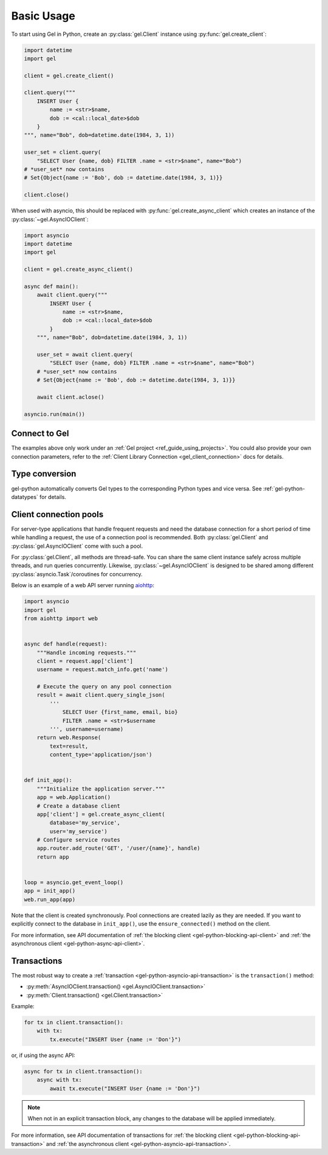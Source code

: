 .. _gel-python-examples:

Basic Usage
===========

To start using Gel in Python, create an :py:class:`gel.Client` instance
using :py:func:`gel.create_client`:

.. code-block:: python

    import datetime
    import gel

    client = gel.create_client()

    client.query("""
        INSERT User {
            name := <str>$name,
            dob := <cal::local_date>$dob
        }
    """, name="Bob", dob=datetime.date(1984, 3, 1))

    user_set = client.query(
        "SELECT User {name, dob} FILTER .name = <str>$name", name="Bob")
    # *user_set* now contains
    # Set{Object{name := 'Bob', dob := datetime.date(1984, 3, 1)}}

    client.close()

When used with asyncio, this should be replaced with
:py:func:`gel.create_async_client` which creates an instance of the
:py:class:`~gel.AsyncIOClient`:

.. code-block:: python

    import asyncio
    import datetime
    import gel

    client = gel.create_async_client()

    async def main():
        await client.query("""
            INSERT User {
                name := <str>$name,
                dob := <cal::local_date>$dob
            }
        """, name="Bob", dob=datetime.date(1984, 3, 1))

        user_set = await client.query(
            "SELECT User {name, dob} FILTER .name = <str>$name", name="Bob")
        # *user_set* now contains
        # Set{Object{name := 'Bob', dob := datetime.date(1984, 3, 1)}}

        await client.aclose()

    asyncio.run(main())


Connect to Gel
--------------

The examples above only work under an :ref:`Gel project
<ref_guide_using_projects>`. You could also provide your own connection
parameters, refer to the :ref:`Client Library Connection
<gel_client_connection>` docs for details.


Type conversion
---------------

gel-python automatically converts Gel types to the corresponding Python
types and vice versa.  See :ref:`gel-python-datatypes` for details.


.. _gel-python-connection-pool:

Client connection pools
-----------------------

For server-type applications that handle frequent requests and need
the database connection for a short period of time while handling a request,
the use of a connection pool is recommended. Both :py:class:`gel.Client`
and :py:class:`gel.AsyncIOClient` come with such a pool.

For :py:class:`gel.Client`, all methods are thread-safe. You can share the
same client instance safely across multiple threads, and run queries
concurrently. Likewise, :py:class:`~gel.AsyncIOClient` is designed to be
shared among different :py:class:`asyncio.Task`/coroutines for concurrency.

Below is an example of a web API server running `aiohttp
<https://docs.aiohttp.org/>`_:

.. code-block:: python

    import asyncio
    import gel
    from aiohttp import web


    async def handle(request):
        """Handle incoming requests."""
        client = request.app['client']
        username = request.match_info.get('name')

        # Execute the query on any pool connection
        result = await client.query_single_json(
            '''
                SELECT User {first_name, email, bio}
                FILTER .name = <str>$username
            ''', username=username)
        return web.Response(
            text=result,
            content_type='application/json')


    def init_app():
        """Initialize the application server."""
        app = web.Application()
        # Create a database client
        app['client'] = gel.create_async_client(
            database='my_service',
            user='my_service')
        # Configure service routes
        app.router.add_route('GET', '/user/{name}', handle)
        return app


    loop = asyncio.get_event_loop()
    app = init_app()
    web.run_app(app)

Note that the client is created synchronously. Pool connections are created
lazily as they are needed. If you want to explicitly connect to the
database in ``init_app()``, use the ``ensure_connected()`` method on the client.

For more information, see API documentation of :ref:`the blocking client
<gel-python-blocking-api-client>` and :ref:`the asynchronous client
<gel-python-async-api-client>`.


Transactions
------------

The most robust way to create a
:ref:`transaction <gel-python-asyncio-api-transaction>` is the
``transaction()`` method:

* :py:meth:`AsyncIOClient.transaction() <gel.AsyncIOClient.transaction>`
* :py:meth:`Client.transaction() <gel.Client.transaction>`


Example:

.. code-block:: python

    for tx in client.transaction():
        with tx:
            tx.execute("INSERT User {name := 'Don'}")

or, if using the async API:

.. code-block:: python

    async for tx in client.transaction():
        async with tx:
            await tx.execute("INSERT User {name := 'Don'}")

.. note::

   When not in an explicit transaction block, any changes to the database
   will be applied immediately.

For more information, see API documentation of transactions for :ref:`the
blocking client <gel-python-blocking-api-transaction>` and :ref:`the
asynchronous client <gel-python-asyncio-api-transaction>`.

